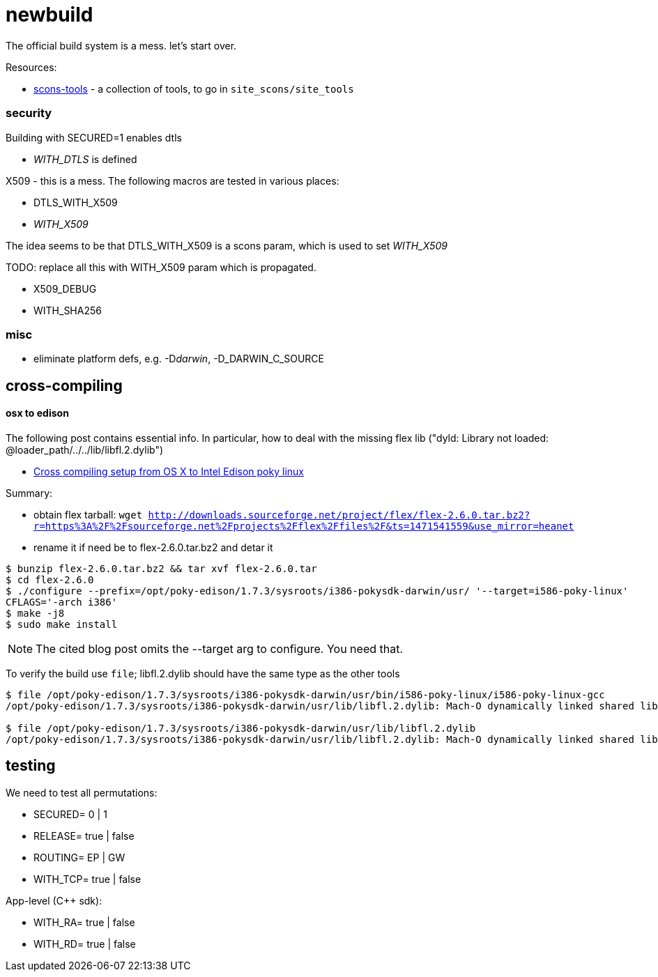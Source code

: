 = newbuild

The official build system is a mess.  let's start over.

Resources:

* https://github.com/mbr/scons-tools[scons-tools] - a collection of tools, to go in `site_scons/site_tools`


=== security

Building with SECURED=1 enables dtls

    * __WITH_DTLS__ is defined

X509 - this is a mess.  The following macros are tested in various places:

    * DTLS_WITH_X509
    * __WITH_X509__

The idea seems to be that DTLS_WITH_X509 is a scons param, which is used to set __WITH_X509__

TODO: replace all this with WITH_X509 param which is propagated.

    * X509_DEBUG
    * WITH_SHA256

=== misc

* eliminate platform defs, e.g. -D__darwin__, -D_DARWIN_C_SOURCE

== cross-compiling

==== osx to edison

The following post contains essential info.  In particular, how to
deal with the missing flex lib ("dyld: Library not loaded: @loader_path/../../lib/libfl.2.dylib")

* https://gist.github.com/pbosetti/027125c4ba066f51bf2c[Cross compiling setup from OS X to Intel Edison poky linux]

Summary:

* obtain flex tarball:  `wget http://downloads.sourceforge.net/project/flex/flex-2.6.0.tar.bz2?r=https%3A%2F%2Fsourceforge.net%2Fprojects%2Fflex%2Ffiles%2F&ts=1471541559&use_mirror=heanet`

* rename it if need be to flex-2.6.0.tar.bz2 and detar it

```
$ bunzip flex-2.6.0.tar.bz2 && tar xvf flex-2.6.0.tar
$ cd flex-2.6.0
$ ./configure --prefix=/opt/poky-edison/1.7.3/sysroots/i386-pokysdk-darwin/usr/ '--target=i586-poky-linux'
CFLAGS='-arch i386'
$ make -j8
$ sudo make install
```

NOTE:  The cited blog post omits the --target arg to configure.  You need that.

To verify the build use `file`; libfl.2.dylib should have the same type as the other tools

[source,sh]
----
$ file /opt/poky-edison/1.7.3/sysroots/i386-pokysdk-darwin/usr/bin/i586-poky-linux/i586-poky-linux-gcc
/opt/poky-edison/1.7.3/sysroots/i386-pokysdk-darwin/usr/lib/libfl.2.dylib: Mach-O dynamically linked shared library i386

$ file /opt/poky-edison/1.7.3/sysroots/i386-pokysdk-darwin/usr/lib/libfl.2.dylib
/opt/poky-edison/1.7.3/sysroots/i386-pokysdk-darwin/usr/lib/libfl.2.dylib: Mach-O dynamically linked shared library i386
----


== testing

We need to test all permutations:

* SECURED= 0 | 1
* RELEASE= true | false
* ROUTING= EP | GW
* WITH_TCP= true | false

App-level (C++ sdk):

* WITH_RA= true | false
* WITH_RD= true | false
